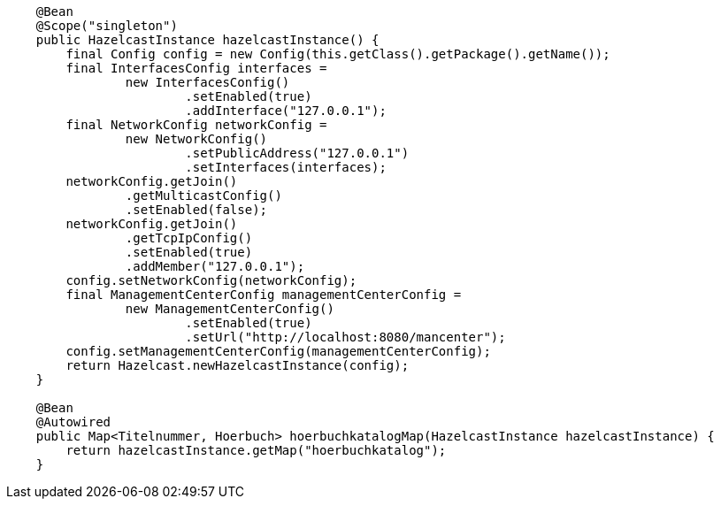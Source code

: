 [source,java,linenum]
----
    @Bean
    @Scope("singleton")
    public HazelcastInstance hazelcastInstance() {
        final Config config = new Config(this.getClass().getPackage().getName());
        final InterfacesConfig interfaces =
                new InterfacesConfig()
                        .setEnabled(true)
                        .addInterface("127.0.0.1");
        final NetworkConfig networkConfig =
                new NetworkConfig()
                        .setPublicAddress("127.0.0.1")
                        .setInterfaces(interfaces);
        networkConfig.getJoin()
                .getMulticastConfig()
                .setEnabled(false);
        networkConfig.getJoin()
                .getTcpIpConfig()
                .setEnabled(true)
                .addMember("127.0.0.1");
        config.setNetworkConfig(networkConfig);
        final ManagementCenterConfig managementCenterConfig =
                new ManagementCenterConfig()
                        .setEnabled(true)
                        .setUrl("http://localhost:8080/mancenter");
        config.setManagementCenterConfig(managementCenterConfig);
        return Hazelcast.newHazelcastInstance(config);
    }

    @Bean
    @Autowired
    public Map<Titelnummer, Hoerbuch> hoerbuchkatalogMap(HazelcastInstance hazelcastInstance) {
        return hazelcastInstance.getMap("hoerbuchkatalog");
    }
----
